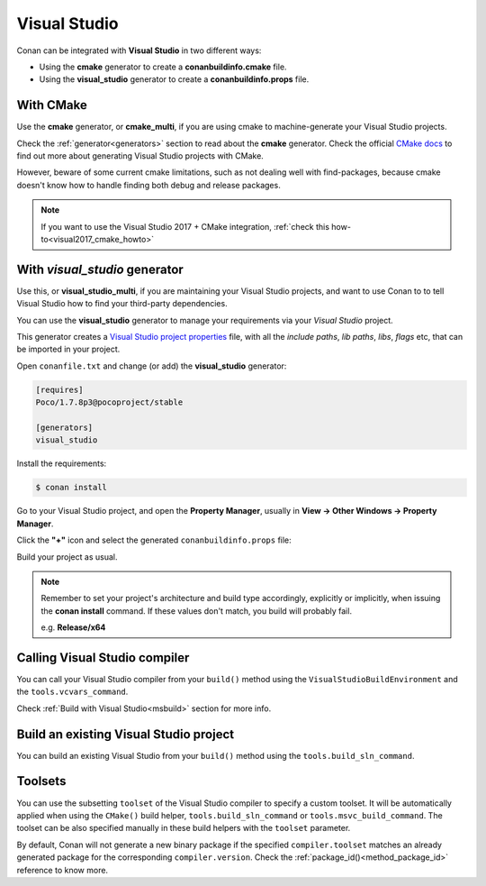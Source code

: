 .. _visual_studio:


|visual_logo| Visual Studio
=================================

Conan can be integrated with **Visual Studio** in two different ways:

- Using the **cmake** generator to create a **conanbuildinfo.cmake** file.
- Using the **visual_studio** generator to create a  **conanbuildinfo.props** file.


With CMake
----------

Use the **cmake** generator, or **cmake_multi**, if you are using cmake to machine-generate your Visual Studio projects.

Check the :ref:`generator<generators>` section to read about the **cmake** generator.
Check the official `CMake docs`_ to find out more about generating Visual Studio projects with CMake.


.. _`CMake docs`: https://cmake.org/cmake/help/v3.0/manual/cmake-generators.7.html

However, beware of some current cmake limitations, such as not dealing well with find-packages, because cmake doesn't know how to handle finding both debug and release packages.

.. note::

    If you want to use the Visual Studio 2017 + CMake integration, :ref:`check this how-to<visual2017_cmake_howto>`


With *visual_studio* generator
------------------------------

Use this, or **visual_studio_multi**, if you are maintaining your Visual Studio projects, and want to use Conan to to tell Visual Studio how to find your third-party dependencies.

You can use the **visual_studio** generator to manage your requirements via your *Visual Studio*  project.


.. |visual_logo| image:: ../images/visual-studio-logo.png


This generator creates a `Visual Studio project properties`_ file, with all the *include paths*, *lib paths*, *libs*, *flags* etc, that can be imported in your project.

.. _`Visual Studio project properties`: https://msdn.microsoft.com/en-us/library/669zx6zc.aspx

Open ``conanfile.txt`` and change (or add) the **visual_studio** generator:

    
.. code-block:: text

   [requires]
   Poco/1.7.8p3@pocoproject/stable
   
   [generators]
   visual_studio

Install the requirements:

.. code-block:: bash

   $ conan install
   
Go to your Visual Studio project, and open the **Property Manager**, usually in **View -> Other Windows -> Property Manager**.

.. image:: ../images/property_manager.png

Click the **"+"** icon and select the generated ``conanbuildinfo.props`` file:

.. image::  ../images/property_manager2.png

Build your project as usual.

.. note::
    
    Remember to set your project's architecture and build type accordingly, explicitly or implicitly, when issuing the **conan install** command.
    If these values don't match, you build will probably fail.

    e.g. **Release/x64**    


.. seealso:: Check the :ref:`Reference/Generators/visual_studio <visualstudio_generator>` for the complete reference.



Calling Visual Studio compiler
------------------------------

You can call your Visual Studio compiler from your ``build()`` method using the ``VisualStudioBuildEnvironment``
and the ``tools.vcvars_command``.

Check :ref:`Build with Visual Studio<msbuild>` section for more info.



.. _building_visual_project:

Build an existing Visual Studio project
---------------------------------------

You can build an existing Visual Studio from your ``build()`` method using the ``tools.build_sln_command``.


.. seealso:: Check the :ref:`tools.build_sln_command()<build_sln_commmand>` reference section for more info.


Toolsets
--------

You can use the subsetting ``toolset`` of the Visual Studio compiler to specify a custom toolset.
It will be automatically applied when using the ``CMake()`` build helper, ``tools.build_sln_command`` or ``tools.msvc_build_command``.
The toolset can be also specified manually in these build helpers with the ``toolset`` parameter.

By default, Conan will not generate a new binary package if
the specified ``compiler.toolset`` matches an already generated package for the corresponding
``compiler.version``. Check the :ref:`package_id()<method_package_id>` reference to know more.




.. seealso:: - Check the :ref:`tools.build_sln_command()<build_sln_commmand>` reference section for more info.
             - Check the :ref:`tools.msvc_build_command()<msvc_build_command>` reference section for more info.
             - Check the :ref:`CMake()<cmake_reference>` reference section for more info.
